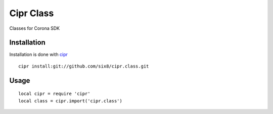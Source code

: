 ==========
Cipr Class
==========

Classes for Corona SDK

Installation
============

Installation is done with `cipr <http://github.com/six8/corona-cipr>`_

::

	cipr install:git://github.com/six8/cipr.class.git

Usage
=====

::

	local cipr = require 'cipr'
	local class = cipr.import('cipr.class')
